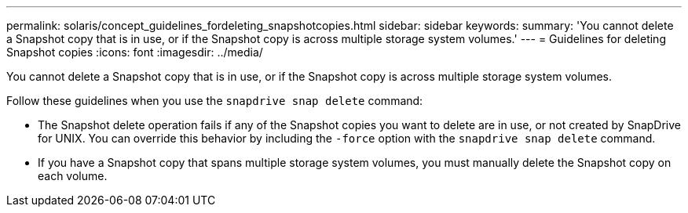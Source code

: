 ---
permalink: solaris/concept_guidelines_fordeleting_snapshotcopies.html
sidebar: sidebar
keywords:
summary: 'You cannot delete a Snapshot copy that is in use, or if the Snapshot copy is across multiple storage system volumes.'
---
= Guidelines for deleting Snapshot copies
:icons: font
:imagesdir: ../media/

[.lead]
You cannot delete a Snapshot copy that is in use, or if the Snapshot copy is across multiple storage system volumes.

Follow these guidelines when you use the `snapdrive snap delete` command:

* The Snapshot delete operation fails if any of the Snapshot copies you want to delete are in use, or not created by SnapDrive for UNIX. You can override this behavior by including the `-force` option with the `snapdrive snap delete` command.
* If you have a Snapshot copy that spans multiple storage system volumes, you must manually delete the Snapshot copy on each volume.
